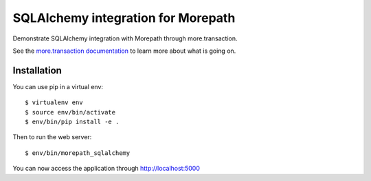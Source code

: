 SQLAlchemy integration for Morepath
===================================

Demonstrate SQLAlchemy integration with Morepath through more.transaction.

See the `more.transaction documentation`_ to learn more about what is going
on.

.. _`more.transaction documentation`: https://github.com/morepath/more.transaction

Installation
------------

You can use pip in a virtual env::

  $ virtualenv env
  $ source env/bin/activate
  $ env/bin/pip install -e .

Then to run the web server::

  $ env/bin/morepath_sqlalchemy

You can now access the application through http://localhost:5000
